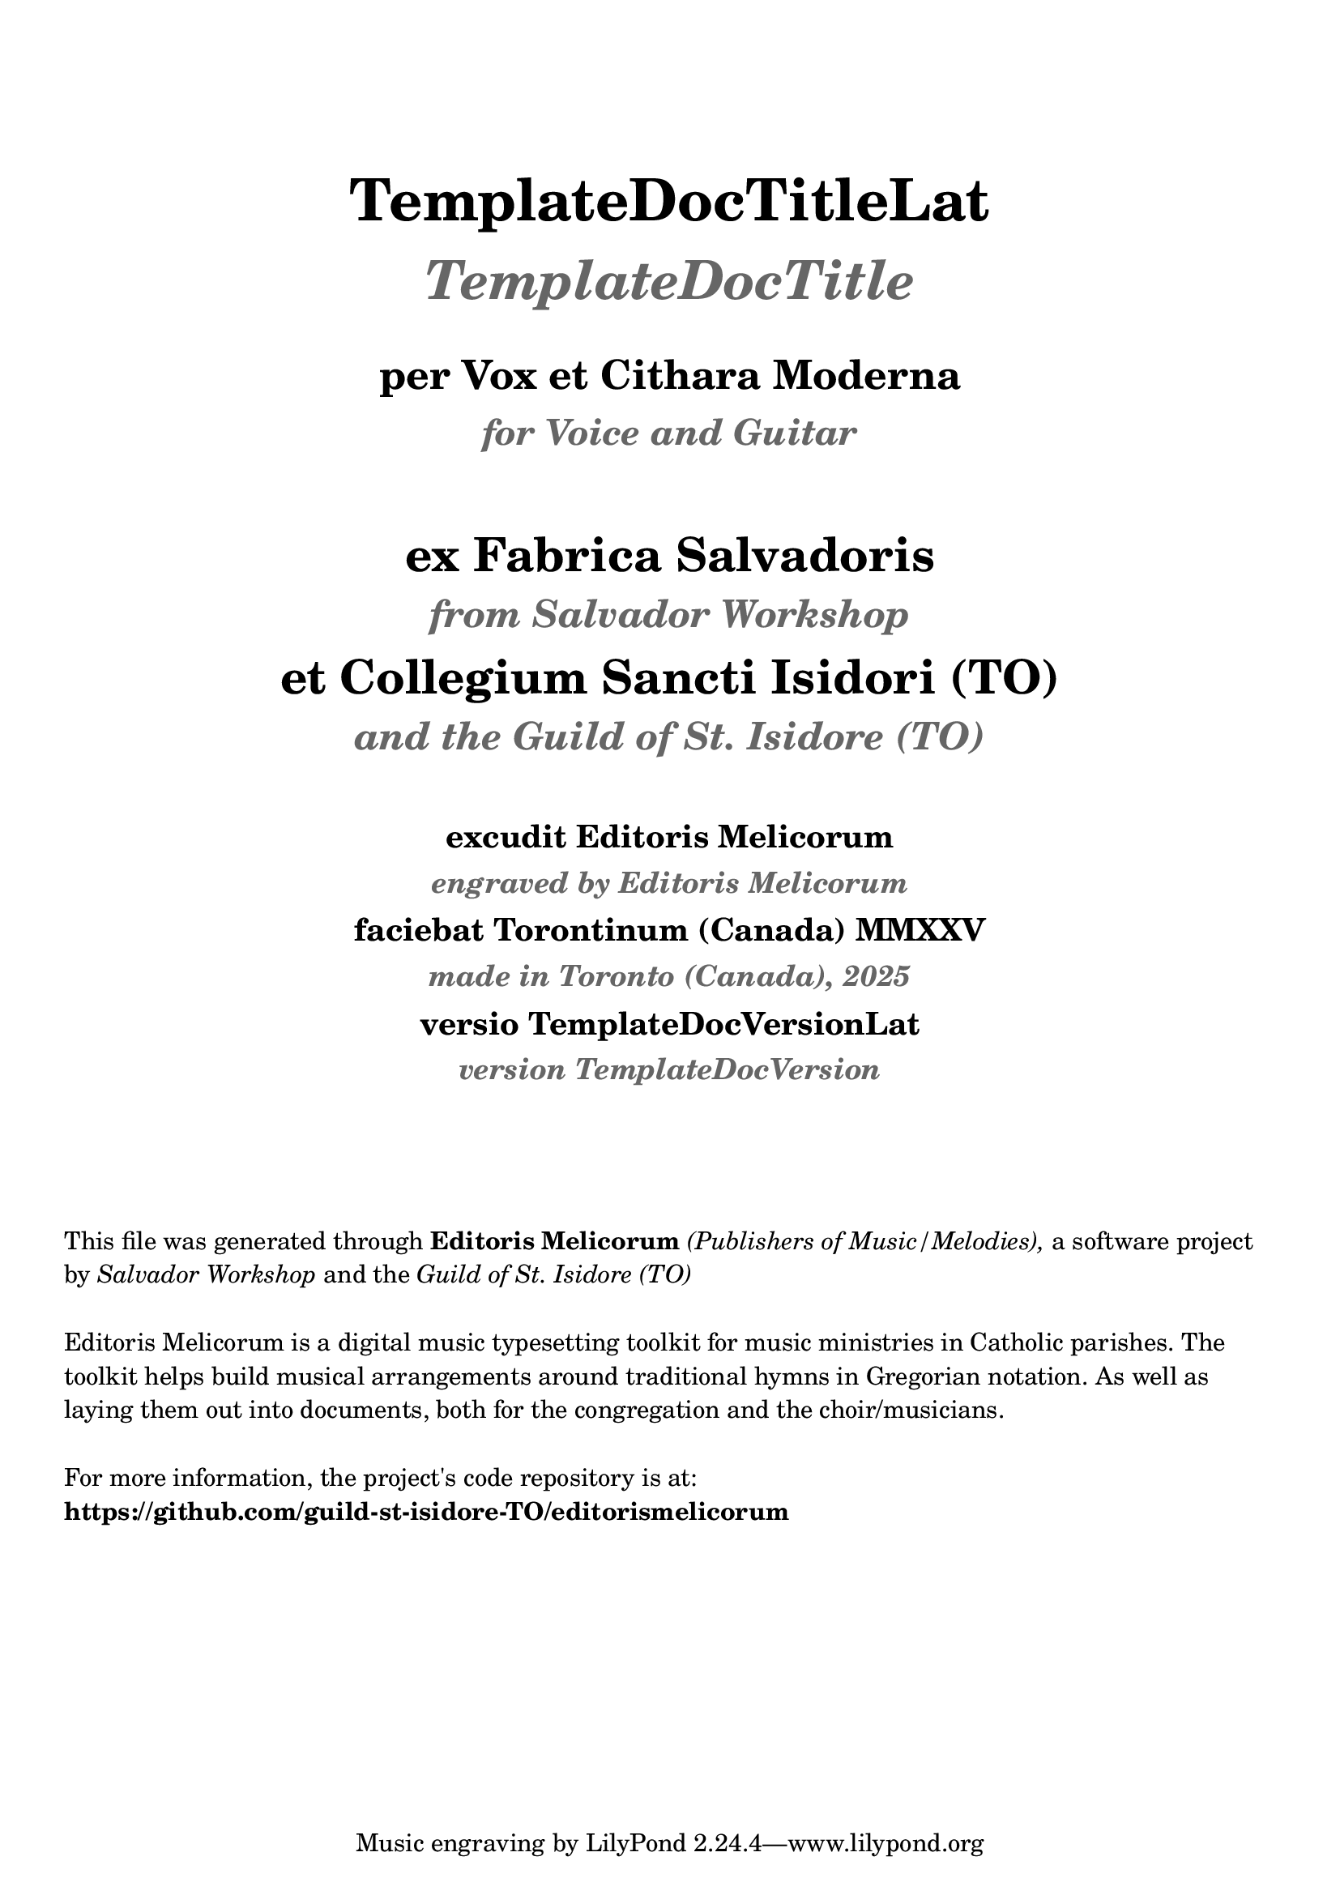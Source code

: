 \bookpart {

  \header {
    title = \markup \center-column { 
      \vspace #4
      \abs-fontsize #26 "TemplateDocTitleLat"
      \vspace #0.8
      \abs-fontsize #24 \with-color #(x11-color 'grey40) \italic "TemplateDocTitle"

      \vspace #1.2
      \abs-fontsize #18 "per Vox et Cithara Moderna"
      \vspace #0.2
      \abs-fontsize #16 \with-color #(x11-color 'grey40) \italic "for Voice and Guitar"
    }
    subtitle = \markup \center-column { 
      \vspace #2.5
      \abs-fontsize #21 "ex Fabrica Salvadoris"
      \vspace #0.5
      \abs-fontsize #17 \with-color #(x11-color 'grey40) \italic "from Salvador Workshop"

      \vspace #0.7
      \abs-fontsize #21 "et Collegium Sancti Isidori (TO)"
      \vspace #0.5
      \abs-fontsize #17 \with-color #(x11-color 'grey40) \italic "and the Guild of St. Isidore (TO)"

    }
    subsubtitle = \markup \center-column { 
      \vspace #2
      \abs-fontsize #14 "excudit Editoris Melicorum"
      \vspace #0.3
      \abs-fontsize #13 \with-color #(x11-color 'grey40) \italic "engraved by Editoris Melicorum"

      \vspace #0.4
      \abs-fontsize #14 "faciebat Torontinum (Canada) MMXXV"
      \vspace #0.3
      \abs-fontsize #13 \with-color #(x11-color 'grey40) \italic "made in Toronto (Canada), 2025"
  
      \vspace #0.4
      \abs-fontsize #14 "versio TemplateDocVersionLat"
      \vspace #0.3
      \abs-fontsize #13 \with-color #(x11-color 'grey40) \italic "version TemplateDocVersion"
    }
  }

  \markup \vspace #4
  \markup \wordwrap {
    This file was generated through \bold "Editoris Melicorum"
    \italic "(Publishers of Music/Melodies)," a software project by
    \italic "Salvador Workshop" and the \italic "Guild of St. Isidore (TO)"
  }

  \markup \vspace #1
  \markup \wordwrap {
    Editoris Melicorum is a digital music typesetting toolkit for music ministries in Catholic parishes.
    The toolkit helps build musical arrangements around traditional hymns in Gregorian notation.
    As well as laying them out into documents, both for the congregation and the choir/musicians.
  }

  \markup \vspace #1
  \markup \wordwrap {
    For more information, the project's code repository is at: \bold https://github.com/guild-st-isidore-TO/editorismelicorum
  }
}
